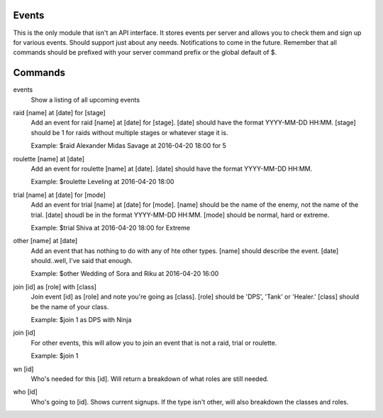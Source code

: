 Events
======

This is the only module that isn't an API interface. It stores events per server and allows you to check them and sign up for various events. Should support just about any needs. Notifications to come in the future. Remember that all commands should be prefixed with your server command prefix or the global default of $.

Commands
========
events
    Show a listing of all upcoming events

raid [name] at [date] for [stage]
    Add an event for raid [name] at [date] for [stage]. [date] should have the format YYYY-MM-DD HH:MM. [stage] should be 1 for raids without multiple stages or whatever stage it is.

    Example: $raid Alexander Midas Savage at 2016-04-20 18:00 for 5

roulette [name] at [date]
    Add an event for roulette [name] at [date]. [date] should have the format YYYY-MM-DD HH:MM.

    Example: $roulette Leveling at 2016-04-20 18:00

trial [name] at [date] for [mode]
    Add an event for trial [name] at [date] for [mode]. [name] should be the name of the enemy, not the name of the trial. [date] shoudl be in the format YYYY-MM-DD HH:MM. [mode] should be normal, hard or extreme.

    Example: $trial Shiva at 2016-04-20 18:00 for Extreme

other [name] at [date]
    Add an event that has nothing to do with any of hte other types. [name] should describe the event. [date] should..well, I've said that enough.

    Example: $other Wedding of Sora and Riku at 2016-04-20 16:00

join [id] as [role] with [class]
    Join event [id] as [role] and note you're going as [class]. [role] should be 'DPS', 'Tank' or 'Healer.' [class] should be the name of your class.

    Example: $join 1 as DPS with Ninja

join [id]
    For other events, this will allow you to join an event that is not a raid, trial or roulette.

    Example: $join 1

wn [id]
     Who's needed for this [id]. Will return a breakdown of what roles are still needed.

who [id]
    Who's going to [id]. Shows current signups. If the type isn't other, will also breakdown the classes and roles.